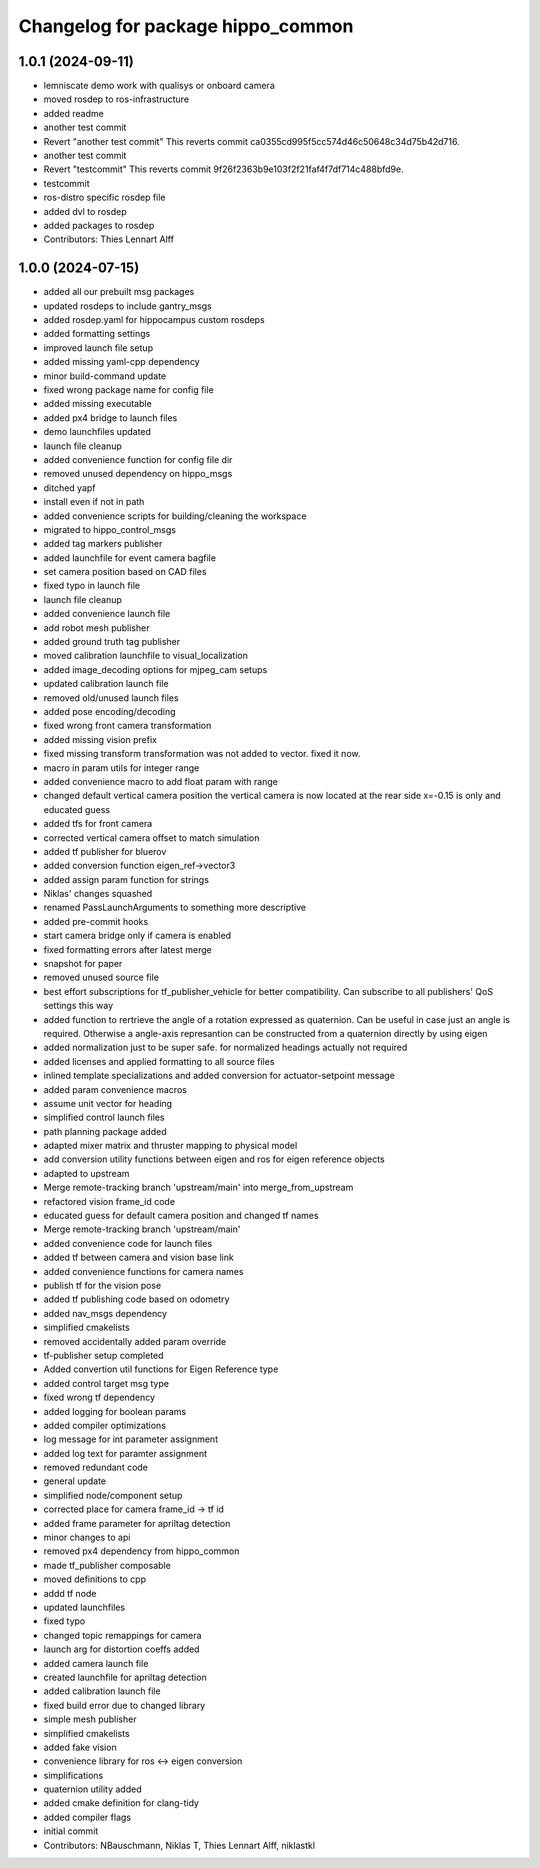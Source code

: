 ^^^^^^^^^^^^^^^^^^^^^^^^^^^^^^^^^^
Changelog for package hippo_common
^^^^^^^^^^^^^^^^^^^^^^^^^^^^^^^^^^

1.0.1 (2024-09-11)
------------------
* lemniscate demo work with qualisys or onboard camera
* moved rosdep to ros-infrastructure
* added readme
* another test commit
* Revert "another test commit"
  This reverts commit ca0355cd995f5cc574d46c50648c34d75b42d716.
* another test commit
* Revert "testcommit"
  This reverts commit 9f26f2363b9e103f2f21faf4f7df714c488bfd9e.
* testcommit
* ros-distro specific rosdep file
* added dvl to rosdep
* added packages to rosdep
* Contributors: Thies Lennart Alff

1.0.0 (2024-07-15)
------------------
* added all our prebuilt msg packages
* updated rosdeps to include gantry_msgs
* added rosdep.yaml for hippocampus custom rosdeps
* added formatting settings
* improved launch file setup
* added missing yaml-cpp dependency
* minor build-command update
* fixed wrong package name for config file
* added missing executable
* added px4 bridge to launch files
* demo launchfiles updated
* launch file cleanup
* added convenience function for config file dir
* removed unused dependency on hippo_msgs
* ditched yapf
* install even if not in path
* added convenience scripts for building/cleaning the workspace
* migrated to hippo_control_msgs
* added tag markers publisher
* added launchfile for event camera bagfile
* set camera position based on CAD files
* fixed typo in launch file
* launch file cleanup
* added convenience launch file
* add robot mesh publisher
* added ground truth tag publisher
* moved calibration launchfile to visual_localization
* added image_decoding options for mjpeg_cam setups
* updated calibration launch file
* removed old/unused launch files
* added pose encoding/decoding
* fixed wrong front camera transformation
* added missing vision prefix
* fixed missing transform
  transformation was not added to vector. fixed it now.
* macro in param utils for integer range
* added convenience macro to add float param with range
* changed default vertical camera position
  the vertical camera is now located at the rear side
  x=-0.15 is only and educated guess
* added tfs for front camera
* corrected vertical camera offset to match simulation
* added tf publisher for bluerov
* added conversion function eigen_ref->vector3
* added assign param function for strings
* Niklas' changes squashed
* renamed PassLaunchArguments to something more descriptive
* added pre-commit hooks
* start camera bridge only if camera is enabled
* fixed formatting errors after latest merge
* snapshot for paper
* removed unused source file
* best effort subscriptions for tf_publisher_vehicle for better compatibility.
  Can subscribe to all publishers' QoS settings this way
* added function to rertrieve the angle of a rotation expressed as quaternion.
  Can be useful in case just an angle is required. Otherwise a angle-axis represantion can be constructed from a quaternion directly by using eigen
* added normalization just to be super safe. for normalized headings actually not required
* added licenses and applied formatting to all source files
* inlined template specializations and added conversion for actuator-setpoint message
* added param convenience macros
* assume unit vector for heading
* simplified control launch files
* path planning package added
* adapted mixer matrix and thruster mapping to physical model
* add conversion utility functions between eigen and ros for eigen reference objects
* adapted to upstream
* Merge remote-tracking branch 'upstream/main' into merge_from_upstream
* refactored vision frame_id code
* educated guess for default camera position and changed tf names
* Merge remote-tracking branch 'upstream/main'
* added convenience code for launch files
* added tf between camera and vision base link
* added convenience functions for camera names
* publish tf for the vision pose
* added tf publishing code based on odometry
* added nav_msgs dependency
* simplified cmakelists
* removed accidentally added param override
* tf-publisher setup completed
* Added convertion util functions for Eigen Reference type
* added control target msg type
* fixed wrong tf dependency
* added logging for boolean params
* added compiler optimizations
* log message for int parameter assignment
* added log text for paramter assignment
* removed redundant code
* general update
* simplified node/component setup
* corrected place for camera frame_id -> tf id
* added frame parameter for apriltag detection
* minor changes to api
* removed px4 dependency from hippo_common
* made tf_publisher composable
* moved definitions to cpp
* addd tf node
* updated launchfiles
* fixed typo
* changed topic remappings for camera
* launch arg for distortion coeffs added
* added camera launch file
* created launchfile for apriltag detection
* added calibration launch file
* fixed build error due to changed library
* simple mesh publisher
* simplified cmakelists
* added fake vision
* convenience library for ros <-> eigen conversion
* simplifications
* quaternion utility added
* added cmake definition for clang-tidy
* added compiler flags
* initial commit
* Contributors: NBauschmann, Niklas T, Thies Lennart Alff, niklastkl
